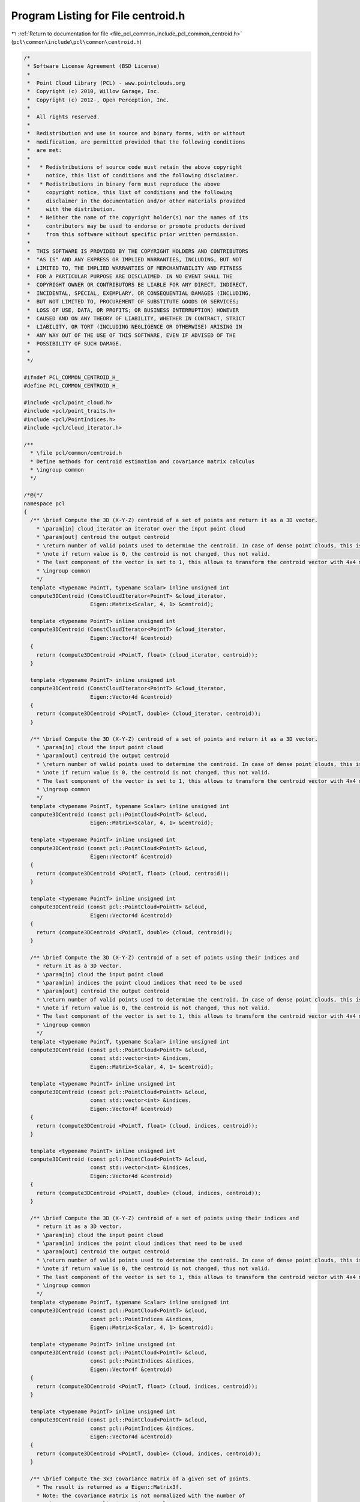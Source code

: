 
.. _program_listing_file_pcl_common_include_pcl_common_centroid.h:

Program Listing for File centroid.h
===================================

|exhale_lsh| :ref:`Return to documentation for file <file_pcl_common_include_pcl_common_centroid.h>` (``pcl\common\include\pcl\common\centroid.h``)

.. |exhale_lsh| unicode:: U+021B0 .. UPWARDS ARROW WITH TIP LEFTWARDS

.. code-block:: cpp

   /*
    * Software License Agreement (BSD License)
    *
    *  Point Cloud Library (PCL) - www.pointclouds.org
    *  Copyright (c) 2010, Willow Garage, Inc.
    *  Copyright (c) 2012-, Open Perception, Inc.
    *
    *  All rights reserved.
    *
    *  Redistribution and use in source and binary forms, with or without
    *  modification, are permitted provided that the following conditions
    *  are met:
    *
    *   * Redistributions of source code must retain the above copyright
    *     notice, this list of conditions and the following disclaimer.
    *   * Redistributions in binary form must reproduce the above
    *     copyright notice, this list of conditions and the following
    *     disclaimer in the documentation and/or other materials provided
    *     with the distribution.
    *   * Neither the name of the copyright holder(s) nor the names of its
    *     contributors may be used to endorse or promote products derived
    *     from this software without specific prior written permission.
    *
    *  THIS SOFTWARE IS PROVIDED BY THE COPYRIGHT HOLDERS AND CONTRIBUTORS
    *  "AS IS" AND ANY EXPRESS OR IMPLIED WARRANTIES, INCLUDING, BUT NOT
    *  LIMITED TO, THE IMPLIED WARRANTIES OF MERCHANTABILITY AND FITNESS
    *  FOR A PARTICULAR PURPOSE ARE DISCLAIMED. IN NO EVENT SHALL THE
    *  COPYRIGHT OWNER OR CONTRIBUTORS BE LIABLE FOR ANY DIRECT, INDIRECT,
    *  INCIDENTAL, SPECIAL, EXEMPLARY, OR CONSEQUENTIAL DAMAGES (INCLUDING,
    *  BUT NOT LIMITED TO, PROCUREMENT OF SUBSTITUTE GOODS OR SERVICES;
    *  LOSS OF USE, DATA, OR PROFITS; OR BUSINESS INTERRUPTION) HOWEVER
    *  CAUSED AND ON ANY THEORY OF LIABILITY, WHETHER IN CONTRACT, STRICT
    *  LIABILITY, OR TORT (INCLUDING NEGLIGENCE OR OTHERWISE) ARISING IN
    *  ANY WAY OUT OF THE USE OF THIS SOFTWARE, EVEN IF ADVISED OF THE
    *  POSSIBILITY OF SUCH DAMAGE.
    *
    */
   
   #ifndef PCL_COMMON_CENTROID_H_
   #define PCL_COMMON_CENTROID_H_
   
   #include <pcl/point_cloud.h>
   #include <pcl/point_traits.h>
   #include <pcl/PointIndices.h>
   #include <pcl/cloud_iterator.h>
   
   /**
     * \file pcl/common/centroid.h
     * Define methods for centroid estimation and covariance matrix calculus
     * \ingroup common
     */
   
   /*@{*/
   namespace pcl
   {
     /** \brief Compute the 3D (X-Y-Z) centroid of a set of points and return it as a 3D vector.
       * \param[in] cloud_iterator an iterator over the input point cloud
       * \param[out] centroid the output centroid
       * \return number of valid points used to determine the centroid. In case of dense point clouds, this is the same as the size of input cloud.
       * \note if return value is 0, the centroid is not changed, thus not valid.
       * The last component of the vector is set to 1, this allows to transform the centroid vector with 4x4 matrices.
       * \ingroup common
       */
     template <typename PointT, typename Scalar> inline unsigned int
     compute3DCentroid (ConstCloudIterator<PointT> &cloud_iterator,
                        Eigen::Matrix<Scalar, 4, 1> &centroid);
   
     template <typename PointT> inline unsigned int
     compute3DCentroid (ConstCloudIterator<PointT> &cloud_iterator,
                        Eigen::Vector4f &centroid)
     {
       return (compute3DCentroid <PointT, float> (cloud_iterator, centroid));
     }
   
     template <typename PointT> inline unsigned int
     compute3DCentroid (ConstCloudIterator<PointT> &cloud_iterator,
                        Eigen::Vector4d &centroid)
     {
       return (compute3DCentroid <PointT, double> (cloud_iterator, centroid));
     }
   
     /** \brief Compute the 3D (X-Y-Z) centroid of a set of points and return it as a 3D vector.
       * \param[in] cloud the input point cloud
       * \param[out] centroid the output centroid
       * \return number of valid points used to determine the centroid. In case of dense point clouds, this is the same as the size of input cloud.
       * \note if return value is 0, the centroid is not changed, thus not valid.
       * The last component of the vector is set to 1, this allows to transform the centroid vector with 4x4 matrices.
       * \ingroup common
       */
     template <typename PointT, typename Scalar> inline unsigned int
     compute3DCentroid (const pcl::PointCloud<PointT> &cloud, 
                        Eigen::Matrix<Scalar, 4, 1> &centroid);
   
     template <typename PointT> inline unsigned int
     compute3DCentroid (const pcl::PointCloud<PointT> &cloud, 
                        Eigen::Vector4f &centroid)
     {
       return (compute3DCentroid <PointT, float> (cloud, centroid));
     }
   
     template <typename PointT> inline unsigned int
     compute3DCentroid (const pcl::PointCloud<PointT> &cloud, 
                        Eigen::Vector4d &centroid)
     {
       return (compute3DCentroid <PointT, double> (cloud, centroid));
     }
   
     /** \brief Compute the 3D (X-Y-Z) centroid of a set of points using their indices and
       * return it as a 3D vector.
       * \param[in] cloud the input point cloud
       * \param[in] indices the point cloud indices that need to be used
       * \param[out] centroid the output centroid
       * \return number of valid points used to determine the centroid. In case of dense point clouds, this is the same as the size of input indices.
       * \note if return value is 0, the centroid is not changed, thus not valid.
       * The last component of the vector is set to 1, this allows to transform the centroid vector with 4x4 matrices.
       * \ingroup common
       */
     template <typename PointT, typename Scalar> inline unsigned int
     compute3DCentroid (const pcl::PointCloud<PointT> &cloud,
                        const std::vector<int> &indices, 
                        Eigen::Matrix<Scalar, 4, 1> &centroid);
   
     template <typename PointT> inline unsigned int
     compute3DCentroid (const pcl::PointCloud<PointT> &cloud,
                        const std::vector<int> &indices, 
                        Eigen::Vector4f &centroid)
     {
       return (compute3DCentroid <PointT, float> (cloud, indices, centroid));
     }
   
     template <typename PointT> inline unsigned int
     compute3DCentroid (const pcl::PointCloud<PointT> &cloud,
                        const std::vector<int> &indices, 
                        Eigen::Vector4d &centroid)
     {
       return (compute3DCentroid <PointT, double> (cloud, indices, centroid));
     }
   
     /** \brief Compute the 3D (X-Y-Z) centroid of a set of points using their indices and
       * return it as a 3D vector.
       * \param[in] cloud the input point cloud
       * \param[in] indices the point cloud indices that need to be used
       * \param[out] centroid the output centroid
       * \return number of valid points used to determine the centroid. In case of dense point clouds, this is the same as the size of input indices.
       * \note if return value is 0, the centroid is not changed, thus not valid.
       * The last component of the vector is set to 1, this allows to transform the centroid vector with 4x4 matrices.
       * \ingroup common
       */
     template <typename PointT, typename Scalar> inline unsigned int
     compute3DCentroid (const pcl::PointCloud<PointT> &cloud,
                        const pcl::PointIndices &indices, 
                        Eigen::Matrix<Scalar, 4, 1> &centroid);
   
     template <typename PointT> inline unsigned int
     compute3DCentroid (const pcl::PointCloud<PointT> &cloud,
                        const pcl::PointIndices &indices, 
                        Eigen::Vector4f &centroid)
     {
       return (compute3DCentroid <PointT, float> (cloud, indices, centroid));
     }
   
     template <typename PointT> inline unsigned int
     compute3DCentroid (const pcl::PointCloud<PointT> &cloud,
                        const pcl::PointIndices &indices, 
                        Eigen::Vector4d &centroid)
     {
       return (compute3DCentroid <PointT, double> (cloud, indices, centroid));
     }
   
     /** \brief Compute the 3x3 covariance matrix of a given set of points.
       * The result is returned as a Eigen::Matrix3f.
       * Note: the covariance matrix is not normalized with the number of
       * points. For a normalized covariance, please use
       * computeCovarianceMatrixNormalized.
       * \param[in] cloud the input point cloud
       * \param[in] centroid the centroid of the set of points in the cloud
       * \param[out] covariance_matrix the resultant 3x3 covariance matrix
       * \return number of valid points used to determine the covariance matrix.
       * In case of dense point clouds, this is the same as the size of input cloud.
       * \note if return value is 0, the covariance matrix is not changed, thus not valid.
       * \ingroup common
       */
     template <typename PointT, typename Scalar> inline unsigned int
     computeCovarianceMatrix (const pcl::PointCloud<PointT> &cloud,
                              const Eigen::Matrix<Scalar, 4, 1> &centroid,
                              Eigen::Matrix<Scalar, 3, 3> &covariance_matrix);
   
     template <typename PointT> inline unsigned int
     computeCovarianceMatrix (const pcl::PointCloud<PointT> &cloud,
                              const Eigen::Vector4f &centroid,
                              Eigen::Matrix3f &covariance_matrix)
     {
       return (computeCovarianceMatrix<PointT, float> (cloud, centroid, covariance_matrix));
     }
   
     template <typename PointT> inline unsigned int
     computeCovarianceMatrix (const pcl::PointCloud<PointT> &cloud,
                              const Eigen::Vector4d &centroid,
                              Eigen::Matrix3d &covariance_matrix)
     {
       return (computeCovarianceMatrix<PointT, double> (cloud, centroid, covariance_matrix));
     }
   
     /** \brief Compute normalized the 3x3 covariance matrix of a given set of points.
       * The result is returned as a Eigen::Matrix3f.
       * Normalized means that every entry has been divided by the number of points in the point cloud.
       * For small number of points, or if you want explicitly the sample-variance, use computeCovarianceMatrix
       * and scale the covariance matrix with 1 / (n-1), where n is the number of points used to calculate
       * the covariance matrix and is returned by the computeCovarianceMatrix function.
       * \param[in] cloud the input point cloud
       * \param[in] centroid the centroid of the set of points in the cloud
       * \param[out] covariance_matrix the resultant 3x3 covariance matrix
       * \return number of valid points used to determine the covariance matrix.
       * In case of dense point clouds, this is the same as the size of input cloud.
       * \ingroup common
       */
     template <typename PointT, typename Scalar> inline unsigned int
     computeCovarianceMatrixNormalized (const pcl::PointCloud<PointT> &cloud,
                                        const Eigen::Matrix<Scalar, 4, 1> &centroid,
                                        Eigen::Matrix<Scalar, 3, 3> &covariance_matrix);
   
     template <typename PointT> inline unsigned int
     computeCovarianceMatrixNormalized (const pcl::PointCloud<PointT> &cloud,
                                        const Eigen::Vector4f &centroid,
                                        Eigen::Matrix3f &covariance_matrix)
     {
       return (computeCovarianceMatrixNormalized<PointT, float> (cloud, centroid, covariance_matrix));
     }
   
     template <typename PointT> inline unsigned int
     computeCovarianceMatrixNormalized (const pcl::PointCloud<PointT> &cloud,
                                        const Eigen::Vector4d &centroid,
                                        Eigen::Matrix3d &covariance_matrix)
     {
       return (computeCovarianceMatrixNormalized<PointT, double> (cloud, centroid, covariance_matrix));
     }
   
     /** \brief Compute the 3x3 covariance matrix of a given set of points using their indices.
       * The result is returned as a Eigen::Matrix3f.
       * Note: the covariance matrix is not normalized with the number of
       * points. For a normalized covariance, please use
       * computeCovarianceMatrixNormalized.
       * \param[in] cloud the input point cloud
       * \param[in] indices the point cloud indices that need to be used
       * \param[in] centroid the centroid of the set of points in the cloud
       * \param[out] covariance_matrix the resultant 3x3 covariance matrix
       * \return number of valid points used to determine the covariance matrix.
       * In case of dense point clouds, this is the same as the size of input indices.
       * \ingroup common
       */
     template <typename PointT, typename Scalar> inline unsigned int
     computeCovarianceMatrix (const pcl::PointCloud<PointT> &cloud,
                              const std::vector<int> &indices,
                              const Eigen::Matrix<Scalar, 4, 1> &centroid,
                              Eigen::Matrix<Scalar, 3, 3> &covariance_matrix);
   
     template <typename PointT> inline unsigned int
     computeCovarianceMatrix (const pcl::PointCloud<PointT> &cloud,
                              const std::vector<int> &indices,
                              const Eigen::Vector4f &centroid,
                              Eigen::Matrix3f &covariance_matrix)
     {
       return (computeCovarianceMatrix<PointT, float> (cloud, indices, centroid, covariance_matrix));
     }
   
     template <typename PointT> inline unsigned int
     computeCovarianceMatrix (const pcl::PointCloud<PointT> &cloud,
                              const std::vector<int> &indices,
                              const Eigen::Vector4d &centroid,
                              Eigen::Matrix3d &covariance_matrix)
     {
       return (computeCovarianceMatrix<PointT, double> (cloud, indices, centroid, covariance_matrix));
     }
   
     /** \brief Compute the 3x3 covariance matrix of a given set of points using their indices.
       * The result is returned as a Eigen::Matrix3f.
       * Note: the covariance matrix is not normalized with the number of
       * points. For a normalized covariance, please use
       * computeCovarianceMatrixNormalized.
       * \param[in] cloud the input point cloud
       * \param[in] indices the point cloud indices that need to be used
       * \param[in] centroid the centroid of the set of points in the cloud
       * \param[out] covariance_matrix the resultant 3x3 covariance matrix
       * \return number of valid points used to determine the covariance matrix.
       * In case of dense point clouds, this is the same as the size of input indices.
       * \ingroup common
       */
     template <typename PointT, typename Scalar> inline unsigned int
     computeCovarianceMatrix (const pcl::PointCloud<PointT> &cloud,
                              const pcl::PointIndices &indices,
                              const Eigen::Matrix<Scalar, 4, 1> &centroid,
                              Eigen::Matrix<Scalar, 3, 3> &covariance_matrix);
   
     template <typename PointT> inline unsigned int
     computeCovarianceMatrix (const pcl::PointCloud<PointT> &cloud,
                              const pcl::PointIndices &indices,
                              const Eigen::Vector4f &centroid,
                              Eigen::Matrix3f &covariance_matrix)
     {
       return (computeCovarianceMatrix<PointT, float> (cloud, indices, centroid, covariance_matrix));
     }
   
     template <typename PointT> inline unsigned int
     computeCovarianceMatrix (const pcl::PointCloud<PointT> &cloud,
                              const pcl::PointIndices &indices,
                              const Eigen::Vector4d &centroid,
                              Eigen::Matrix3d &covariance_matrix)
     {
       return (computeCovarianceMatrix<PointT, double> (cloud, indices, centroid, covariance_matrix));
     }
   
     /** \brief Compute the normalized 3x3 covariance matrix of a given set of points using
       * their indices.
       * The result is returned as a Eigen::Matrix3f.
       * Normalized means that every entry has been divided by the number of entries in indices.
       * For small number of points, or if you want explicitly the sample-variance, use computeCovarianceMatrix
       * and scale the covariance matrix with 1 / (n-1), where n is the number of points used to calculate
       * the covariance matrix and is returned by the computeCovarianceMatrix function.
       * \param[in] cloud the input point cloud
       * \param[in] indices the point cloud indices that need to be used
       * \param[in] centroid the centroid of the set of points in the cloud
       * \param[out] covariance_matrix the resultant 3x3 covariance matrix
       * \return number of valid points used to determine the covariance matrix.
       * In case of dense point clouds, this is the same as the size of input indices.
       * \ingroup common
       */
     template <typename PointT, typename Scalar> inline unsigned int
     computeCovarianceMatrixNormalized (const pcl::PointCloud<PointT> &cloud,
                                        const std::vector<int> &indices,
                                        const Eigen::Matrix<Scalar, 4, 1> &centroid,
                                        Eigen::Matrix<Scalar, 3, 3> &covariance_matrix);
   
     template <typename PointT> inline unsigned int
     computeCovarianceMatrixNormalized (const pcl::PointCloud<PointT> &cloud,
                                        const std::vector<int> &indices,
                                        const Eigen::Vector4f &centroid,
                                        Eigen::Matrix3f &covariance_matrix)
     {
       return (computeCovarianceMatrixNormalized<PointT, float> (cloud, indices, centroid, covariance_matrix));
     }
   
     template <typename PointT> inline unsigned int
     computeCovarianceMatrixNormalized (const pcl::PointCloud<PointT> &cloud,
                                        const std::vector<int> &indices,
                                        const Eigen::Vector4d &centroid,
                                        Eigen::Matrix3d &covariance_matrix)
     {
       return (computeCovarianceMatrixNormalized<PointT, double> (cloud, indices, centroid, covariance_matrix));
     }
   
     /** \brief Compute the normalized 3x3 covariance matrix of a given set of points using
       * their indices. The result is returned as a Eigen::Matrix3f.
       * Normalized means that every entry has been divided by the number of entries in indices.
       * For small number of points, or if you want explicitly the sample-variance, use computeCovarianceMatrix
       * and scale the covariance matrix with 1 / (n-1), where n is the number of points used to calculate
       * the covariance matrix and is returned by the computeCovarianceMatrix function.
       * \param[in] cloud the input point cloud
       * \param[in] indices the point cloud indices that need to be used
       * \param[in] centroid the centroid of the set of points in the cloud
       * \param[out] covariance_matrix the resultant 3x3 covariance matrix
       * \return number of valid points used to determine the covariance matrix.
       * In case of dense point clouds, this is the same as the size of input indices.
       * \ingroup common
       */
     template <typename PointT, typename Scalar> inline unsigned int
     computeCovarianceMatrixNormalized (const pcl::PointCloud<PointT> &cloud,
                                        const pcl::PointIndices &indices,
                                        const Eigen::Matrix<Scalar, 4, 1> &centroid,
                                        Eigen::Matrix<Scalar, 3, 3> &covariance_matrix);
   
     template <typename PointT> inline unsigned int
     computeCovarianceMatrixNormalized (const pcl::PointCloud<PointT> &cloud,
                                        const pcl::PointIndices &indices,
                                        const Eigen::Vector4f &centroid,
                                        Eigen::Matrix3f &covariance_matrix)
     {
       return (computeCovarianceMatrixNormalized<PointT, float> (cloud, indices, centroid, covariance_matrix));
     }
   
     template <typename PointT> inline unsigned int
     computeCovarianceMatrixNormalized (const pcl::PointCloud<PointT> &cloud,
                                        const pcl::PointIndices &indices,
                                        const Eigen::Vector4d &centroid,
                                        Eigen::Matrix3d &covariance_matrix)
     {
       return (computeCovarianceMatrixNormalized<PointT, double> (cloud, indices, centroid, covariance_matrix));
     }
   
     /** \brief Compute the normalized 3x3 covariance matrix and the centroid of a given set of points in a single loop.
       * Normalized means that every entry has been divided by the number of valid entries in the point cloud.
       * For small number of points, or if you want explicitly the sample-variance, scale the covariance matrix
       * with n / (n-1), where n is the number of points used to calculate the covariance matrix and is returned by this function.
       * \note This method is theoretically exact. However using float for internal calculations reduces the accuracy but increases the efficiency.
       * \param[in] cloud the input point cloud
       * \param[out] covariance_matrix the resultant 3x3 covariance matrix
       * \param[out] centroid the centroid of the set of points in the cloud
       * \return number of valid points used to determine the covariance matrix.
       * In case of dense point clouds, this is the same as the size of input cloud.
       * \ingroup common
       */
     template <typename PointT, typename Scalar> inline unsigned int
     computeMeanAndCovarianceMatrix (const pcl::PointCloud<PointT> &cloud,
                                     Eigen::Matrix<Scalar, 3, 3> &covariance_matrix,
                                     Eigen::Matrix<Scalar, 4, 1> &centroid);
   
     template <typename PointT> inline unsigned int
     computeMeanAndCovarianceMatrix (const pcl::PointCloud<PointT> &cloud,
                                     Eigen::Matrix3f &covariance_matrix,
                                     Eigen::Vector4f &centroid)
     {
       return (computeMeanAndCovarianceMatrix<PointT, float> (cloud, covariance_matrix, centroid));
     }
   
     template <typename PointT> inline unsigned int
     computeMeanAndCovarianceMatrix (const pcl::PointCloud<PointT> &cloud,
                                     Eigen::Matrix3d &covariance_matrix,
                                     Eigen::Vector4d &centroid)
     {
       return (computeMeanAndCovarianceMatrix<PointT, double> (cloud, covariance_matrix, centroid));
     }
   
     /** \brief Compute the normalized 3x3 covariance matrix and the centroid of a given set of points in a single loop.
       * Normalized means that every entry has been divided by the number of entries in indices.
       * For small number of points, or if you want explicitly the sample-variance, scale the covariance matrix
       * with n / (n-1), where n is the number of points used to calculate the covariance matrix and is returned by this function.
       * \note This method is theoretically exact. However using float for internal calculations reduces the accuracy but increases the efficiency.
       * \param[in] cloud the input point cloud
       * \param[in] indices subset of points given by their indices
       * \param[out] covariance_matrix the resultant 3x3 covariance matrix
       * \param[out] centroid the centroid of the set of points in the cloud
       * \return number of valid points used to determine the covariance matrix.
       * In case of dense point clouds, this is the same as the size of input indices.
       * \ingroup common
       */
     template <typename PointT, typename Scalar> inline unsigned int
     computeMeanAndCovarianceMatrix (const pcl::PointCloud<PointT> &cloud,
                                     const std::vector<int> &indices,
                                     Eigen::Matrix<Scalar, 3, 3> &covariance_matrix,
                                     Eigen::Matrix<Scalar, 4, 1> &centroid);
   
     template <typename PointT> inline unsigned int
     computeMeanAndCovarianceMatrix (const pcl::PointCloud<PointT> &cloud,
                                     const std::vector<int> &indices,
                                     Eigen::Matrix3f &covariance_matrix,
                                     Eigen::Vector4f &centroid)
     {
       return (computeMeanAndCovarianceMatrix<PointT, float> (cloud, indices, covariance_matrix, centroid));
     }
   
     template <typename PointT> inline unsigned int
     computeMeanAndCovarianceMatrix (const pcl::PointCloud<PointT> &cloud,
                                     const std::vector<int> &indices,
                                     Eigen::Matrix3d &covariance_matrix,
                                     Eigen::Vector4d &centroid)
     {
       return (computeMeanAndCovarianceMatrix<PointT, double> (cloud, indices, covariance_matrix, centroid));
     }
   
     /** \brief Compute the normalized 3x3 covariance matrix and the centroid of a given set of points in a single loop.
       * Normalized means that every entry has been divided by the number of entries in indices.
       * For small number of points, or if you want explicitly the sample-variance, scale the covariance matrix
       * with n / (n-1), where n is the number of points used to calculate the covariance matrix and is returned by this function.
       * \note This method is theoretically exact. However using float for internal calculations reduces the accuracy but increases the efficiency.
       * \param[in] cloud the input point cloud
       * \param[in] indices subset of points given by their indices
       * \param[out] centroid the centroid of the set of points in the cloud
       * \param[out] covariance_matrix the resultant 3x3 covariance matrix
       * \return number of valid points used to determine the covariance matrix.
       * In case of dense point clouds, this is the same as the size of input indices.
       * \ingroup common
       */
     template <typename PointT, typename Scalar> inline unsigned int
     computeMeanAndCovarianceMatrix (const pcl::PointCloud<PointT> &cloud,
                                     const pcl::PointIndices &indices,
                                     Eigen::Matrix<Scalar, 3, 3> &covariance_matrix,
                                     Eigen::Matrix<Scalar, 4, 1> &centroid);
   
     template <typename PointT> inline unsigned int
     computeMeanAndCovarianceMatrix (const pcl::PointCloud<PointT> &cloud,
                                     const pcl::PointIndices &indices,
                                     Eigen::Matrix3f &covariance_matrix,
                                     Eigen::Vector4f &centroid)
     {
       return (computeMeanAndCovarianceMatrix<PointT, float> (cloud, indices, covariance_matrix, centroid));
     }
   
     template <typename PointT> inline unsigned int
     computeMeanAndCovarianceMatrix (const pcl::PointCloud<PointT> &cloud,
                                     const pcl::PointIndices &indices,
                                     Eigen::Matrix3d &covariance_matrix,
                                     Eigen::Vector4d &centroid)
     {
       return (computeMeanAndCovarianceMatrix<PointT, double> (cloud, indices, covariance_matrix, centroid));
     }
   
     /** \brief Compute the normalized 3x3 covariance matrix for a already demeaned point cloud.
       * Normalized means that every entry has been divided by the number of entries in the input point cloud.
       * For small number of points, or if you want explicitly the sample-variance, scale the covariance matrix
       * with n / (n-1), where n is the number of points used to calculate the covariance matrix and is returned by this function.
       * \note This method is theoretically exact. However using float for internal calculations reduces the accuracy but increases the efficiency.
       * \param[in] cloud the input point cloud
       * \param[out] covariance_matrix the resultant 3x3 covariance matrix
       * \return number of valid points used to determine the covariance matrix.
       * In case of dense point clouds, this is the same as the size of input cloud.
       * \ingroup common
       */
     template <typename PointT, typename Scalar> inline unsigned int
     computeCovarianceMatrix (const pcl::PointCloud<PointT> &cloud,
                              Eigen::Matrix<Scalar, 3, 3> &covariance_matrix);
   
     template <typename PointT> inline unsigned int
     computeCovarianceMatrix (const pcl::PointCloud<PointT> &cloud,
                              Eigen::Matrix3f &covariance_matrix)
     {
       return (computeCovarianceMatrix<PointT, float> (cloud, covariance_matrix));
     }
   
     template <typename PointT> inline unsigned int
     computeCovarianceMatrix (const pcl::PointCloud<PointT> &cloud,
                              Eigen::Matrix3d &covariance_matrix)
     {
       return (computeCovarianceMatrix<PointT, double> (cloud, covariance_matrix));
     }
   
     /** \brief Compute the normalized 3x3 covariance matrix for a already demeaned point cloud.
       * Normalized means that every entry has been divided by the number of entries in indices.
       * For small number of points, or if you want explicitly the sample-variance, scale the covariance matrix
       * with n / (n-1), where n is the number of points used to calculate the covariance matrix and is returned by this function.
       * \note This method is theoretically exact. However using float for internal calculations reduces the accuracy but increases the efficiency.
       * \param[in] cloud the input point cloud
       * \param[in] indices subset of points given by their indices
       * \param[out] covariance_matrix the resultant 3x3 covariance matrix
       * \return number of valid points used to determine the covariance matrix.
       * In case of dense point clouds, this is the same as the size of input indices.
       * \ingroup common
       */
     template <typename PointT, typename Scalar> inline unsigned int
     computeCovarianceMatrix (const pcl::PointCloud<PointT> &cloud,
                              const std::vector<int> &indices,
                              Eigen::Matrix<Scalar, 3, 3> &covariance_matrix);
   
     template <typename PointT> inline unsigned int
     computeCovarianceMatrix (const pcl::PointCloud<PointT> &cloud,
                              const std::vector<int> &indices,
                              Eigen::Matrix3f &covariance_matrix)
     {
       return (computeCovarianceMatrix<PointT, float> (cloud, indices, covariance_matrix));
     }
   
     template <typename PointT> inline unsigned int
     computeCovarianceMatrix (const pcl::PointCloud<PointT> &cloud,
                              const std::vector<int> &indices,
                              Eigen::Matrix3d &covariance_matrix)
     {
       return (computeCovarianceMatrix<PointT, double> (cloud, indices, covariance_matrix));
     }
   
     /** \brief Compute the normalized 3x3 covariance matrix for a already demeaned point cloud.
       * Normalized means that every entry has been divided by the number of entries in indices.
       * For small number of points, or if you want explicitly the sample-variance, scale the covariance matrix
       * with n / (n-1), where n is the number of points used to calculate the covariance matrix and is returned by this function.
       * \note This method is theoretically exact. However using float for internal calculations reduces the accuracy but increases the efficiency.
       * \param[in] cloud the input point cloud
       * \param[in] indices subset of points given by their indices
       * \param[out] covariance_matrix the resultant 3x3 covariance matrix
       * \return number of valid points used to determine the covariance matrix.
       * In case of dense point clouds, this is the same as the size of input indices.
       * \ingroup common
       */
     template <typename PointT, typename Scalar> inline unsigned int
     computeCovarianceMatrix (const pcl::PointCloud<PointT> &cloud,
                              const pcl::PointIndices &indices,
                              Eigen::Matrix<Scalar, 3, 3> &covariance_matrix);
   
     template <typename PointT> inline unsigned int
     computeCovarianceMatrix (const pcl::PointCloud<PointT> &cloud,
                              const pcl::PointIndices &indices,
                              Eigen::Matrix3f &covariance_matrix)
     {
       return (computeCovarianceMatrix<PointT, float> (cloud, indices, covariance_matrix));
     }
   
     template <typename PointT> inline unsigned int
     computeCovarianceMatrix (const pcl::PointCloud<PointT> &cloud,
                              const pcl::PointIndices &indices,
                              Eigen::Matrix3d &covariance_matrix)
     {
       return (computeCovarianceMatrix<PointT, double> (cloud, indices, covariance_matrix));
     }
   
     /** \brief Subtract a centroid from a point cloud and return the de-meaned representation
       * \param[in] cloud_iterator an iterator over the input point cloud
       * \param[in] centroid the centroid of the point cloud
       * \param[out] cloud_out the resultant output point cloud
       * \param[in] npts the number of samples guaranteed to be left in the input cloud, accessible by the iterator. If not given, it will be calculated.
       * \ingroup common
       */
     template <typename PointT, typename Scalar> void
     demeanPointCloud (ConstCloudIterator<PointT> &cloud_iterator,
                       const Eigen::Matrix<Scalar, 4, 1> &centroid,
                       pcl::PointCloud<PointT> &cloud_out,
                       int npts = 0);
   
     template <typename PointT> void
     demeanPointCloud (ConstCloudIterator<PointT> &cloud_iterator,
                       const Eigen::Vector4f &centroid,
                       pcl::PointCloud<PointT> &cloud_out,
                       int npts = 0)
     {
       return (demeanPointCloud<PointT, float> (cloud_iterator, centroid, cloud_out, npts));
     }
   
     template <typename PointT> void
     demeanPointCloud (ConstCloudIterator<PointT> &cloud_iterator,
                       const Eigen::Vector4d &centroid,
                       pcl::PointCloud<PointT> &cloud_out,
                       int npts = 0)
     {
       return (demeanPointCloud<PointT, double> (cloud_iterator, centroid, cloud_out, npts));
     }
   
     /** \brief Subtract a centroid from a point cloud and return the de-meaned representation
       * \param[in] cloud_in the input point cloud
       * \param[in] centroid the centroid of the point cloud
       * \param[out] cloud_out the resultant output point cloud
       * \ingroup common
       */
     template <typename PointT, typename Scalar> void
     demeanPointCloud (const pcl::PointCloud<PointT> &cloud_in,
                       const Eigen::Matrix<Scalar, 4, 1> &centroid,
                       pcl::PointCloud<PointT> &cloud_out);
   
     template <typename PointT> void
     demeanPointCloud (ConstCloudIterator<PointT> &cloud_iterator,
                       const Eigen::Vector4f &centroid,
                       pcl::PointCloud<PointT> &cloud_out)
     {
       return (demeanPointCloud<PointT, float> (cloud_iterator, centroid, cloud_out));
     }
   
     template <typename PointT> void
     demeanPointCloud (ConstCloudIterator<PointT> &cloud_iterator,
                       const Eigen::Vector4d &centroid,
                       pcl::PointCloud<PointT> &cloud_out)
     {
       return (demeanPointCloud<PointT, double> (cloud_iterator, centroid, cloud_out));
     }
   
     /** \brief Subtract a centroid from a point cloud and return the de-meaned representation
       * \param[in] cloud_in the input point cloud
       * \param[in] indices the set of point indices to use from the input point cloud
       * \param[out] centroid the centroid of the point cloud
       * \param cloud_out the resultant output point cloud
       * \ingroup common
       */
     template <typename PointT, typename Scalar> void
     demeanPointCloud (const pcl::PointCloud<PointT> &cloud_in,
                       const std::vector<int> &indices,
                       const Eigen::Matrix<Scalar, 4, 1> &centroid,
                       pcl::PointCloud<PointT> &cloud_out);
   
     template <typename PointT> void
     demeanPointCloud (const pcl::PointCloud<PointT> &cloud_in,
                       const std::vector<int> &indices,
                       const Eigen::Vector4f &centroid,
                       pcl::PointCloud<PointT> &cloud_out)
     {
       return (demeanPointCloud<PointT, float> (cloud_in, indices, centroid, cloud_out));
     }
   
     template <typename PointT> void
     demeanPointCloud (const pcl::PointCloud<PointT> &cloud_in,
                       const std::vector<int> &indices,
                       const Eigen::Vector4d &centroid,
                       pcl::PointCloud<PointT> &cloud_out)
     {
       return (demeanPointCloud<PointT, double> (cloud_in, indices, centroid, cloud_out));
     }
   
     /** \brief Subtract a centroid from a point cloud and return the de-meaned representation
       * \param[in] cloud_in the input point cloud
       * \param[in] indices the set of point indices to use from the input point cloud
       * \param[out] centroid the centroid of the point cloud
       * \param cloud_out the resultant output point cloud
       * \ingroup common
       */
     template <typename PointT, typename Scalar> void
     demeanPointCloud (const pcl::PointCloud<PointT> &cloud_in,
                       const pcl::PointIndices& indices,
                       const Eigen::Matrix<Scalar, 4, 1> &centroid,
                       pcl::PointCloud<PointT> &cloud_out);
   
     template <typename PointT> void
     demeanPointCloud (const pcl::PointCloud<PointT> &cloud_in,
                       const pcl::PointIndices& indices,
                       const Eigen::Vector4f &centroid,
                       pcl::PointCloud<PointT> &cloud_out)
     {
       return (demeanPointCloud<PointT, float> (cloud_in, indices, centroid, cloud_out));
     }
   
     template <typename PointT> void
     demeanPointCloud (const pcl::PointCloud<PointT> &cloud_in,
                       const pcl::PointIndices& indices,
                       const Eigen::Vector4d &centroid,
                       pcl::PointCloud<PointT> &cloud_out)
     {
       return (demeanPointCloud<PointT, double> (cloud_in, indices, centroid, cloud_out));
     }
   
     /** \brief Subtract a centroid from a point cloud and return the de-meaned
       * representation as an Eigen matrix
       * \param[in] cloud_iterator an iterator over the input point cloud
       * \param[in] centroid the centroid of the point cloud
       * \param[out] cloud_out the resultant output XYZ0 dimensions of \a cloud_in as
       * an Eigen matrix (4 rows, N pts columns)
       * \param[in] npts the number of samples guaranteed to be left in the input cloud, accessible by the iterator. If not given, it will be calculated.
       * \ingroup common
       */
     template <typename PointT, typename Scalar> void
     demeanPointCloud (ConstCloudIterator<PointT> &cloud_iterator,
                       const Eigen::Matrix<Scalar, 4, 1> &centroid,
                       Eigen::Matrix<Scalar, Eigen::Dynamic, Eigen::Dynamic> &cloud_out,
                       int npts = 0);
   
     template <typename PointT> void
     demeanPointCloud (ConstCloudIterator<PointT> &cloud_iterator,
                       const Eigen::Vector4f &centroid,
                       Eigen::MatrixXf &cloud_out,
                       int npts = 0)
     {
       return (demeanPointCloud<PointT, float> (cloud_iterator, centroid, cloud_out, npts));
     }
   
     template <typename PointT> void
     demeanPointCloud (ConstCloudIterator<PointT> &cloud_iterator,
                       const Eigen::Vector4d &centroid,
                       Eigen::MatrixXd &cloud_out,
                       int npts = 0)
     {
       return (demeanPointCloud<PointT, double> (cloud_iterator, centroid, cloud_out, npts));
     }
   
     /** \brief Subtract a centroid from a point cloud and return the de-meaned
       * representation as an Eigen matrix
       * \param[in] cloud_in the input point cloud
       * \param[in] centroid the centroid of the point cloud
       * \param[out] cloud_out the resultant output XYZ0 dimensions of \a cloud_in as
       * an Eigen matrix (4 rows, N pts columns)
       * \ingroup common
       */
     template <typename PointT, typename Scalar> void
     demeanPointCloud (const pcl::PointCloud<PointT> &cloud_in,
                       const Eigen::Matrix<Scalar, 4, 1> &centroid,
                       Eigen::Matrix<Scalar, Eigen::Dynamic, Eigen::Dynamic> &cloud_out);
   
     template <typename PointT> void
     demeanPointCloud (const pcl::PointCloud<PointT> &cloud_in,
                       const Eigen::Vector4f &centroid,
                       Eigen::MatrixXf &cloud_out)
     {
       return (demeanPointCloud<PointT, float> (cloud_in, centroid, cloud_out));
     }
   
     template <typename PointT> void
     demeanPointCloud (const pcl::PointCloud<PointT> &cloud_in,
                       const Eigen::Vector4d &centroid,
                       Eigen::MatrixXd &cloud_out)
     {
       return (demeanPointCloud<PointT, double> (cloud_in, centroid, cloud_out));
     }
   
     /** \brief Subtract a centroid from a point cloud and return the de-meaned
       * representation as an Eigen matrix
       * \param[in] cloud_in the input point cloud
       * \param[in] indices the set of point indices to use from the input point cloud
       * \param[in] centroid the centroid of the point cloud
       * \param[out] cloud_out the resultant output XYZ0 dimensions of \a cloud_in as
       * an Eigen matrix (4 rows, N pts columns)
       * \ingroup common
       */
     template <typename PointT, typename Scalar> void
     demeanPointCloud (const pcl::PointCloud<PointT> &cloud_in,
                       const std::vector<int> &indices,
                       const Eigen::Matrix<Scalar, 4, 1> &centroid,
                       Eigen::Matrix<Scalar, Eigen::Dynamic, Eigen::Dynamic> &cloud_out);
   
     template <typename PointT> void
     demeanPointCloud (const pcl::PointCloud<PointT> &cloud_in,
                       const std::vector<int> &indices,
                       const Eigen::Vector4f &centroid,
                       Eigen::MatrixXf &cloud_out)
     {
       return (demeanPointCloud<PointT, float> (cloud_in, indices, centroid, cloud_out));
     }
   
     template <typename PointT> void
     demeanPointCloud (const pcl::PointCloud<PointT> &cloud_in,
                       const std::vector<int> &indices,
                       const Eigen::Vector4d &centroid,
                       Eigen::MatrixXd &cloud_out)
     {
       return (demeanPointCloud<PointT, double> (cloud_in, indices, centroid, cloud_out));
     }
   
     /** \brief Subtract a centroid from a point cloud and return the de-meaned
       * representation as an Eigen matrix
       * \param[in] cloud_in the input point cloud
       * \param[in] indices the set of point indices to use from the input point cloud
       * \param[in] centroid the centroid of the point cloud
       * \param[out] cloud_out the resultant output XYZ0 dimensions of \a cloud_in as
       * an Eigen matrix (4 rows, N pts columns)
       * \ingroup common
       */
     template <typename PointT, typename Scalar> void
     demeanPointCloud (const pcl::PointCloud<PointT> &cloud_in,
                       const pcl::PointIndices& indices,
                       const Eigen::Matrix<Scalar, 4, 1> &centroid,
                       Eigen::Matrix<Scalar, Eigen::Dynamic, Eigen::Dynamic> &cloud_out);
   
     template <typename PointT> void
     demeanPointCloud (const pcl::PointCloud<PointT> &cloud_in,
                       const pcl::PointIndices& indices,
                       const Eigen::Vector4f &centroid,
                       Eigen::MatrixXf &cloud_out)
     {
       return (demeanPointCloud<PointT, float> (cloud_in, indices, centroid, cloud_out));
     }
   
     template <typename PointT> void
     demeanPointCloud (const pcl::PointCloud<PointT> &cloud_in,
                       const pcl::PointIndices& indices,
                       const Eigen::Vector4d &centroid,
                       Eigen::MatrixXd &cloud_out)
     {
       return (demeanPointCloud<PointT, double> (cloud_in, indices, centroid, cloud_out));
     }
   
     /** \brief Helper functor structure for n-D centroid estimation. */
     template<typename PointT, typename Scalar>
     struct NdCentroidFunctor
     {
       typedef typename traits::POD<PointT>::type Pod;
   
       NdCentroidFunctor (const PointT &p, Eigen::Matrix<Scalar, Eigen::Dynamic, 1> &centroid)
         : f_idx_ (0),
           centroid_ (centroid),
           p_ (reinterpret_cast<const Pod&>(p)) { }
   
       template<typename Key> inline void operator() ()
       {
         typedef typename pcl::traits::datatype<PointT, Key>::type T;
         const uint8_t* raw_ptr = reinterpret_cast<const uint8_t*>(&p_) + pcl::traits::offset<PointT, Key>::value;
         const T* data_ptr = reinterpret_cast<const T*>(raw_ptr);
   
         // Check if the value is invalid
         if (!pcl_isfinite (*data_ptr))
         {
           f_idx_++;
           return;
         }
   
         centroid_[f_idx_++] += *data_ptr;
       }
   
       private:
         int f_idx_;
         Eigen::Matrix<Scalar, Eigen::Dynamic, 1> &centroid_;
         const Pod &p_;
     };
   
     /** \brief General, all purpose nD centroid estimation for a set of points using their
       * indices.
       * \param cloud the input point cloud
       * \param centroid the output centroid
       * \ingroup common
       */
     template <typename PointT, typename Scalar> inline void
     computeNDCentroid (const pcl::PointCloud<PointT> &cloud, 
                        Eigen::Matrix<Scalar, Eigen::Dynamic, 1> &centroid);
   
     template <typename PointT> inline void
     computeNDCentroid (const pcl::PointCloud<PointT> &cloud, 
                        Eigen::VectorXf &centroid)
     {
       return (computeNDCentroid<PointT, float> (cloud, centroid));
     }
   
     template <typename PointT> inline void
     computeNDCentroid (const pcl::PointCloud<PointT> &cloud, 
                        Eigen::VectorXd &centroid)
     {
       return (computeNDCentroid<PointT, double> (cloud, centroid));
     }
   
     /** \brief General, all purpose nD centroid estimation for a set of points using their
       * indices.
       * \param cloud the input point cloud
       * \param indices the point cloud indices that need to be used
       * \param centroid the output centroid
       * \ingroup common
       */
     template <typename PointT, typename Scalar> inline void
     computeNDCentroid (const pcl::PointCloud<PointT> &cloud,
                        const std::vector<int> &indices, 
                        Eigen::Matrix<Scalar, Eigen::Dynamic, 1> &centroid);
   
     template <typename PointT> inline void
     computeNDCentroid (const pcl::PointCloud<PointT> &cloud, 
                        const std::vector<int> &indices, 
                        Eigen::VectorXf &centroid)
     {
       return (computeNDCentroid<PointT, float> (cloud, indices, centroid));
     }
   
     template <typename PointT> inline void
     computeNDCentroid (const pcl::PointCloud<PointT> &cloud, 
                        const std::vector<int> &indices, 
                        Eigen::VectorXd &centroid)
     {
       return (computeNDCentroid<PointT, double> (cloud, indices, centroid));
     }
   
     /** \brief General, all purpose nD centroid estimation for a set of points using their
       * indices.
       * \param cloud the input point cloud
       * \param indices the point cloud indices that need to be used
       * \param centroid the output centroid
       * \ingroup common
       */
     template <typename PointT, typename Scalar> inline void
     computeNDCentroid (const pcl::PointCloud<PointT> &cloud,
                        const pcl::PointIndices &indices, 
                        Eigen::Matrix<Scalar, Eigen::Dynamic, 1> &centroid);
   
     template <typename PointT> inline void
     computeNDCentroid (const pcl::PointCloud<PointT> &cloud, 
                        const pcl::PointIndices &indices, 
                        Eigen::VectorXf &centroid)
     {
       return (computeNDCentroid<PointT, float> (cloud, indices, centroid));
     }
   
     template <typename PointT> inline void
     computeNDCentroid (const pcl::PointCloud<PointT> &cloud, 
                        const pcl::PointIndices &indices, 
                        Eigen::VectorXd &centroid)
     {
       return (computeNDCentroid<PointT, double> (cloud, indices, centroid));
     }
   
   }
   
   #include <pcl/common/impl/accumulators.hpp>
   
   namespace pcl
   {
   
     /** A generic class that computes the centroid of points fed to it.
       *
       * Here by "centroid" we denote not just the mean of 3D point coordinates,
       * but also mean of values in the other data fields. The general-purpose
       * \ref computeNDCentroid() function also implements this sort of
       * functionality, however it does it in a "dumb" way, i.e. regardless of the
       * semantics of the data inside a field it simply averages the values. In
       * certain cases (e.g. for \c x, \c y, \c z, \c intensity fields) this
       * behavior is reasonable, however in other cases (e.g. \c rgb, \c rgba,
       * \c label fields) this does not lead to meaningful results.
       *
       * This class is capable of computing the centroid in a "smart" way, i.e.
       * taking into account the meaning of the data inside fields. Currently the
       * following fields are supported:
       *
       * - XYZ (\c x, \c y, \c z)
       *
       *   Separate average for each field.
       *
       * - Normal (\c normal_x, \c normal_y, \c normal_z)
       *
       *   Separate average for each field, and the resulting vector is normalized.
       *
       * - Curvature (\c curvature)
       *
       *   Average.
       *
       * - RGB/RGBA (\c rgb or \c rgba)
       *
       *   Separate average for R, G, B, and alpha channels.
       *
       * - Intensity (\c intensity)
       *
       *   Average.
       *
       * - Label (\c label)
       *
       *   Majority vote. If several labels have the same largest support then the
       *   smaller label wins.
       *
       * The template parameter defines the type of points that may be accumulated
       * with this class. This may be an arbitrary PCL point type, and centroid
       * computation will happen only for the fields that are present in it and are
       * supported.
       *
       * Current centroid may be retrieved at any time using get(). Note that the
       * function is templated on point type, so it is possible to fetch the
       * centroid into a point type that differs from the type of points that are
       * being accumulated. All the "extra" fields for which the centroid is not
       * being calculated will be left untouched.
       *
       * Example usage:
       *
       * \code
       * // Create and accumulate points
       * CentroidPoint<pcl::PointXYZ> centroid;
       * centroid.add (pcl::PointXYZ (1, 2, 3);
       * centroid.add (pcl::PointXYZ (5, 6, 7);
       * // Fetch centroid using `get()`
       * pcl::PointXYZ c1;
       * centroid.get (c1);
       * // The expected result is: c1.x == 3, c1.y == 4, c1.z == 5
       * // It is also okay to use `get()` with a different point type
       * pcl::PointXYZRGB c2;
       * centroid.get (c2);
       * // The expected result is: c2.x == 3, c2.y == 4, c2.z == 5,
       * // and c2.rgb is left untouched
       * \endcode
       *
       * \note Assumes that the points being inserted are valid.
       *
       * \note This class template can be successfully instantiated for *any*
       * PCL point type. Of course, each of the field averages is computed only if
       * the point type has the corresponding field.
       *
       * \ingroup common
       * \author Sergey Alexandrov */
     template <typename PointT>
     class CentroidPoint
     {
   
       public:
   
         CentroidPoint ()
         : num_points_ (0)
         {
         }
   
         /** Add a new point to the centroid computation.
           *
           * In this function only the accumulators and point counter are updated,
           * actual centroid computation does not happen until get() is called. */
         void
         add (const PointT& point)
         {
           // Invoke add point on each accumulator
           boost::fusion::for_each (accumulators_, detail::AddPoint<PointT> (point));
           ++num_points_;
         }
   
         /** Retrieve the current centroid.
           *
           * Computation (division of accumulated values by the number of points
           * and normalization where applicable) happens here. The result is not
           * cached, so any subsequent call to this function will trigger
           * re-computation.
           *
           * If the number of accumulated points is zero, then the point will be
           * left untouched. */
         template <typename PointOutT> void
         get (PointOutT& point) const
         {
           if (num_points_ != 0)
           {
             // Filter accumulators so that only those that are compatible with
             // both PointT and requested point type remain
             typename pcl::detail::Accumulators<PointT, PointOutT>::type ca (accumulators_);
             // Invoke get point on each accumulator in filtered list
             boost::fusion::for_each (ca, detail::GetPoint<PointOutT> (point, num_points_));
           }
         }
   
         /** Get the total number of points that were added. */
         size_t
         getSize () const
         {
           return (num_points_);
         }
   
         EIGEN_MAKE_ALIGNED_OPERATOR_NEW
   
       private:
   
         size_t num_points_;
         typename pcl::detail::Accumulators<PointT>::type accumulators_;
   
     };
   
     /** Compute the centroid of a set of points and return it as a point.
       *
       * Implementation leverages \ref CentroidPoint class and therefore behaves
       * differently from \ref compute3DCentroid() and \ref computeNDCentroid().
       * See \ref CentroidPoint documentation for explanation.
       *
       * \param[in] cloud input point cloud
       * \param[out] centroid output centroid
       *
       * \return number of valid points used to determine the centroid (will be the
       * same as the size of the cloud if it is dense)
       *
       * \note If return value is \c 0, then the centroid is not changed, thus is
       * not valid.
       *
       * \ingroup common */
     template <typename PointInT, typename PointOutT> size_t
     computeCentroid (const pcl::PointCloud<PointInT>& cloud,
                      PointOutT& centroid);
   
     /** Compute the centroid of a set of points and return it as a point.
       * \param[in] cloud
       * \param[in] indices point cloud indices that need to be used
       * \param[out] centroid
       * This is an overloaded function provided for convenience. See the
       * documentation for computeCentroid().
       *
       * \ingroup common */
     template <typename PointInT, typename PointOutT> size_t
     computeCentroid (const pcl::PointCloud<PointInT>& cloud,
                      const std::vector<int>& indices,
                      PointOutT& centroid);
   
   }
   /*@}*/
   #include <pcl/common/impl/centroid.hpp>
   
   #endif  //#ifndef PCL_COMMON_CENTROID_H_
